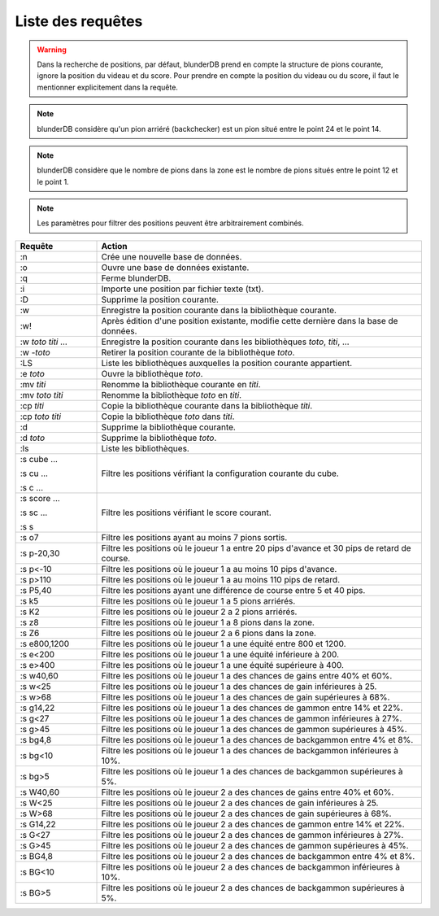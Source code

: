 .. _cmd_mode:

Liste des requêtes
==================

.. warning::
   Dans la recherche de positions, par défaut, blunderDB prend en compte
   la structure de pions courante, ignore la position du videau et du
   score. Pour prendre en compte la position du videau ou du score, il
   faut le mentionner explicitement dans la requête.

.. note::
   blunderDB considère qu'un pion arriéré (backchecker) est un pion
   situé entre le point 24 et le point 14.

.. note::
   blunderDB considère que le nombre de pions dans la zone est le nombre
   de pions situés entre le point 12 et le point 1.

.. note::
   Les paramètres pour filtrer des positions peuvent être arbitrairement
   combinés.

.. csv-table::
   :header: "Requête", "Action"
   :widths: 5, 20
   :align: center

   ":n", "Crée une nouvelle base de données."
   ":o", "Ouvre une base de données existante."
   ":q", "Ferme blunderDB."
   ":i", "Importe une position par fichier texte (txt)."
   ":D", "Supprime la position courante."
   ":w", "Enregistre la position courante dans la bibliothèque
   courante."
   ":w!", "Après édition d'une position existante, modifie cette
   dernière dans la base de données."
   ":w *toto* *titi* ...", "Enregistre la position courante dans les bibliothèques
   *toto*, *titi*, ..."
   ":w -*toto*", "Retirer la position courante de la bibliothèque
   *toto*."
   ":LS", "Liste les bibliothèques auxquelles la position courante
   appartient."
   ":e *toto*", "Ouvre la bibliothèque *toto*."
   ":mv *titi*", "Renomme la bibliothèque courante en *titi*."
   ":mv *toto* *titi*", "Renomme la bibliothèque *toto* en *titi*."
   ":cp *titi*", "Copie la bibliothèque courante dans la bibliothèque
   *titi*."
   ":cp *toto* *titi*", "Copie la bibliothèque *toto* dans *titi*."
   ":d", "Supprime la bibliothèque courante."
   ":d *toto*", "Supprime la bibliothèque *toto*."
   ":ls", "Liste les bibliothèques."
   ":s cube ...

   :s cu ...

   :s c ...", "Filtre les positions vérifiant la configuration
   courante du cube."
   ":s score ...

   :s sc ...

   :s s", "Filtre les positions vérifiant le score courant."
   ":s o7", "Filtre les positions ayant au moins 7 pions sortis."
   ":s p-20,30", "Filtre les positions où le joueur 1 a entre 20 pips d'avance et
   30 pips de retard de course."
   ":s p<-10", "Filtre les positions où le joueur 1 a au moins 10 pips
   d'avance."
   ":s p>110", "Filtre les positions où le joueur 1 a au moins 110 pips
   de retard."
   ":s P5,40", "Filtre les positions ayant une différence de course entre
   5 et 40 pips."
   ":s k5", "Filtre les positions où le joueur 1 a 5 pions arriérés."
   ":s K2", "Filtre les positions où le joueur 2 a 2 pions arriérés."
   ":s z8", "Filtre les positions où le joueur 1 a 8 pions dans la zone."
   ":s Z6", "Filtre les positions où le joueur 2 a 6 pions dans la zone."
   ":s e800,1200", "Filtre les positions où le joueur 1 a une équité
   entre 800 et 1200."
   ":s e<200", "Filtre les positions où le joueur 1 a une équité
   inférieure à 200."
   ":s e>400", "Filtre les positions où le joueur 1 a une équité
   supérieure à 400."
   ":s w40,60", "Filtre les positions où le joueur 1 a des chances de
   gains entre 40% et 60%."
   ":s w<25", "Filtre les positions où le joueur 1 a des chances de
   gain inférieures à 25."
   ":s w>68", "Filtre les positions où le joueur 1 a des chances de
   gain supérieures à 68%."
   ":s g14,22", "Filtre les positions où le joueur 1 a des chances de
   gammon entre 14% et 22%."
   ":s g<27", "Filtre les positions où le joueur 1 a des chances de
   gammon inférieures à 27%."
   ":s g>45", "Filtre les positions où le joueur 1 a des chances de
   gammon supérieures à 45%."
   ":s bg4,8", "Filtre les positions où le joueur 1 a des chances de
   backgammon entre 4% et 8%."
   ":s bg<10", "Filtre les positions où le joueur 1 a des chances de
   backgammon inférieures à 10%."
   ":s bg>5", "Filtre les positions où le joueur 1 a des chances de
   backgammon supérieures à 5%."
   ":s W40,60", "Filtre les positions où le joueur 2 a des chances de
   gains entre 40% et 60%."
   ":s W<25", "Filtre les positions où le joueur 2 a des chances de
   gain inférieures à 25."
   ":s W>68", "Filtre les positions où le joueur 2 a des chances de
   gain supérieures à 68%."
   ":s G14,22", "Filtre les positions où le joueur 2 a des chances de
   gammon entre 14% et 22%."
   ":s G<27", "Filtre les positions où le joueur 2 a des chances de
   gammon inférieures à 27%."
   ":s G>45", "Filtre les positions où le joueur 2 a des chances de
   gammon supérieures à 45%."
   ":s BG4,8", "Filtre les positions où le joueur 2 a des chances de
   backgammon entre 4% et 8%."
   ":s BG<10", "Filtre les positions où le joueur 2 a des chances de
   backgammon inférieures à 10%."
   ":s BG>5", "Filtre les positions où le joueur 2 a des chances de
   backgammon supérieures à 5%."

